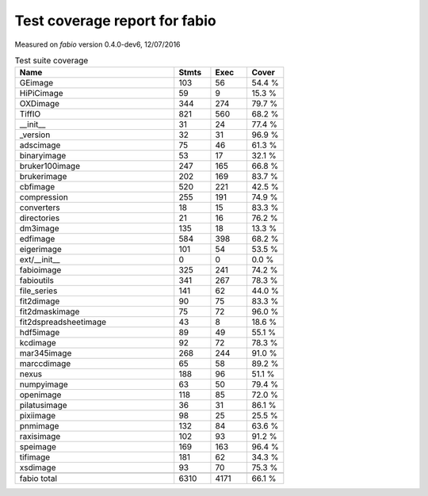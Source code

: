 Test coverage report for fabio
==============================

Measured on *fabio* version 0.4.0-dev6, 12/07/2016

.. csv-table:: Test suite coverage
   :header: "Name", "Stmts", "Exec", "Cover"
   :widths: 35, 8, 8, 8

   "GEimage", "103", "56", "54.4 %"
   "HiPiCimage", "59", "9", "15.3 %"
   "OXDimage", "344", "274", "79.7 %"
   "TiffIO", "821", "560", "68.2 %"
   "__init__", "31", "24", "77.4 %"
   "_version", "32", "31", "96.9 %"
   "adscimage", "75", "46", "61.3 %"
   "binaryimage", "53", "17", "32.1 %"
   "bruker100image", "247", "165", "66.8 %"
   "brukerimage", "202", "169", "83.7 %"
   "cbfimage", "520", "221", "42.5 %"
   "compression", "255", "191", "74.9 %"
   "converters", "18", "15", "83.3 %"
   "directories", "21", "16", "76.2 %"
   "dm3image", "135", "18", "13.3 %"
   "edfimage", "584", "398", "68.2 %"
   "eigerimage", "101", "54", "53.5 %"
   "ext/__init__", "0", "0", "0.0 %"
   "fabioimage", "325", "241", "74.2 %"
   "fabioutils", "341", "267", "78.3 %"
   "file_series", "141", "62", "44.0 %"
   "fit2dimage", "90", "75", "83.3 %"
   "fit2dmaskimage", "75", "72", "96.0 %"
   "fit2dspreadsheetimage", "43", "8", "18.6 %"
   "hdf5image", "89", "49", "55.1 %"
   "kcdimage", "92", "72", "78.3 %"
   "mar345image", "268", "244", "91.0 %"
   "marccdimage", "65", "58", "89.2 %"
   "nexus", "188", "96", "51.1 %"
   "numpyimage", "63", "50", "79.4 %"
   "openimage", "118", "85", "72.0 %"
   "pilatusimage", "36", "31", "86.1 %"
   "pixiimage", "98", "25", "25.5 %"
   "pnmimage", "132", "84", "63.6 %"
   "raxisimage", "102", "93", "91.2 %"
   "speimage", "169", "163", "96.4 %"
   "tifimage", "181", "62", "34.3 %"
   "xsdimage", "93", "70", "75.3 %"

   "fabio total", "6310", "4171", "66.1 %"
